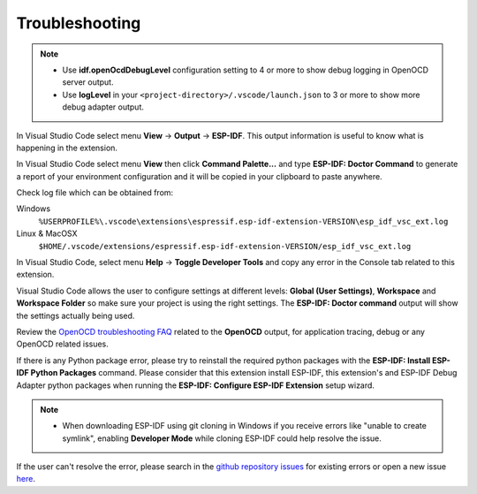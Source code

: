 .. _troubleshooting:

Troubleshooting
===============================

.. note::
  * Use **idf.openOcdDebugLevel** configuration setting to 4 or more to show debug logging in OpenOCD server output.
  * Use **logLevel** in your ``<project-directory>/.vscode/launch.json`` to 3 or more to show more debug adapter output.

In Visual Studio Code select menu **View** -> **Output** -> **ESP-IDF**. This output information is useful to know what is happening in the extension.

In Visual Studio Code select menu **View** then click **Command Palette...** and type **ESP-IDF: Doctor Command** to generate a report of your environment configuration and it will be copied in your clipboard to paste anywhere.

Check log file which can be obtained from:

Windows 
  ``%USERPROFILE%\.vscode\extensions\espressif.esp-idf-extension-VERSION\esp_idf_vsc_ext.log``
Linux & MacOSX
  ``$HOME/.vscode/extensions/espressif.esp-idf-extension-VERSION/esp_idf_vsc_ext.log``

In Visual Studio Code, select menu **Help** -> **Toggle Developer Tools** and copy any error in the Console tab related to this extension.

Visual Studio Code allows the user to configure settings at different levels: **Global (User Settings)**, **Workspace** and **Workspace Folder** so make sure your project is using the right settings. The **ESP-IDF: Doctor command** output will show the settings actually being used.

Review the `OpenOCD troubleshooting FAQ <https://github.com/espressif/openocd-esp32/wiki/Troubleshooting-FAQ>`_ related to the **OpenOCD** output, for application tracing, debug or any OpenOCD related issues.

If there is any Python package error, please try to reinstall the required python packages with the **ESP-IDF: Install ESP-IDF Python Packages** command. Please consider that this extension install ESP-IDF, this extension's and ESP-IDF Debug Adapter python packages when running the **ESP-IDF: Configure ESP-IDF Extension** setup wizard.

.. note::
  * When downloading ESP-IDF using git cloning in Windows if you receive errors like "unable to create symlink", enabling **Developer Mode** while cloning ESP-IDF could help resolve the issue.

If the user can't resolve the error, please search in the `github repository issues <http://github.com/espressif/vscode-esp-idf-extension/issues>`_ for existing errors or open a new issue `here <https://github.com/espressif/vscode-esp-idf-extension/issues/new/choose>`_.